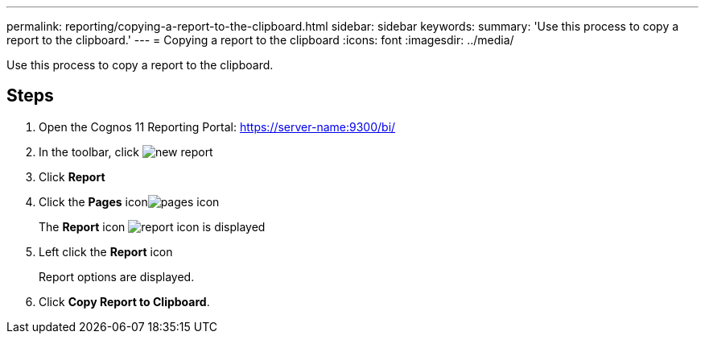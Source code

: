 ---
permalink: reporting/copying-a-report-to-the-clipboard.html
sidebar: sidebar
keywords: 
summary: 'Use this process to copy a report to the clipboard.'
---
= Copying a report to the clipboard
:icons: font
:imagesdir: ../media/

[.lead]
Use this process to copy a report to the clipboard.

== Steps

. Open the Cognos 11 Reporting Portal: https://server-name:9300/bi/
. In the toolbar, click image:../media/new-report.gif[]
. Click *Report*
. Click the *Pages* iconimage:../media/pages-icon.gif[]
+
The *Report* icon image:../media/report-icon.gif[] is displayed

. Left click the *Report* icon
+
Report options are displayed.

. Click *Copy Report to Clipboard*.
